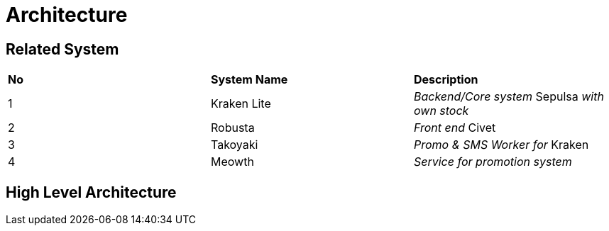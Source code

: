 = Architecture

== Related System


|===
|*No* |*System Name* |*Description*
|1 |Kraken Lite |_Backend/Core system_ Sepulsa _with own stock_
|2 |Robusta |_Front end_ Civet
|3 |Takoyaki |_Promo & SMS Worker for_ Kraken
|4 |Meowth |_Service for promotion system_
|===

== High Level Architecture


